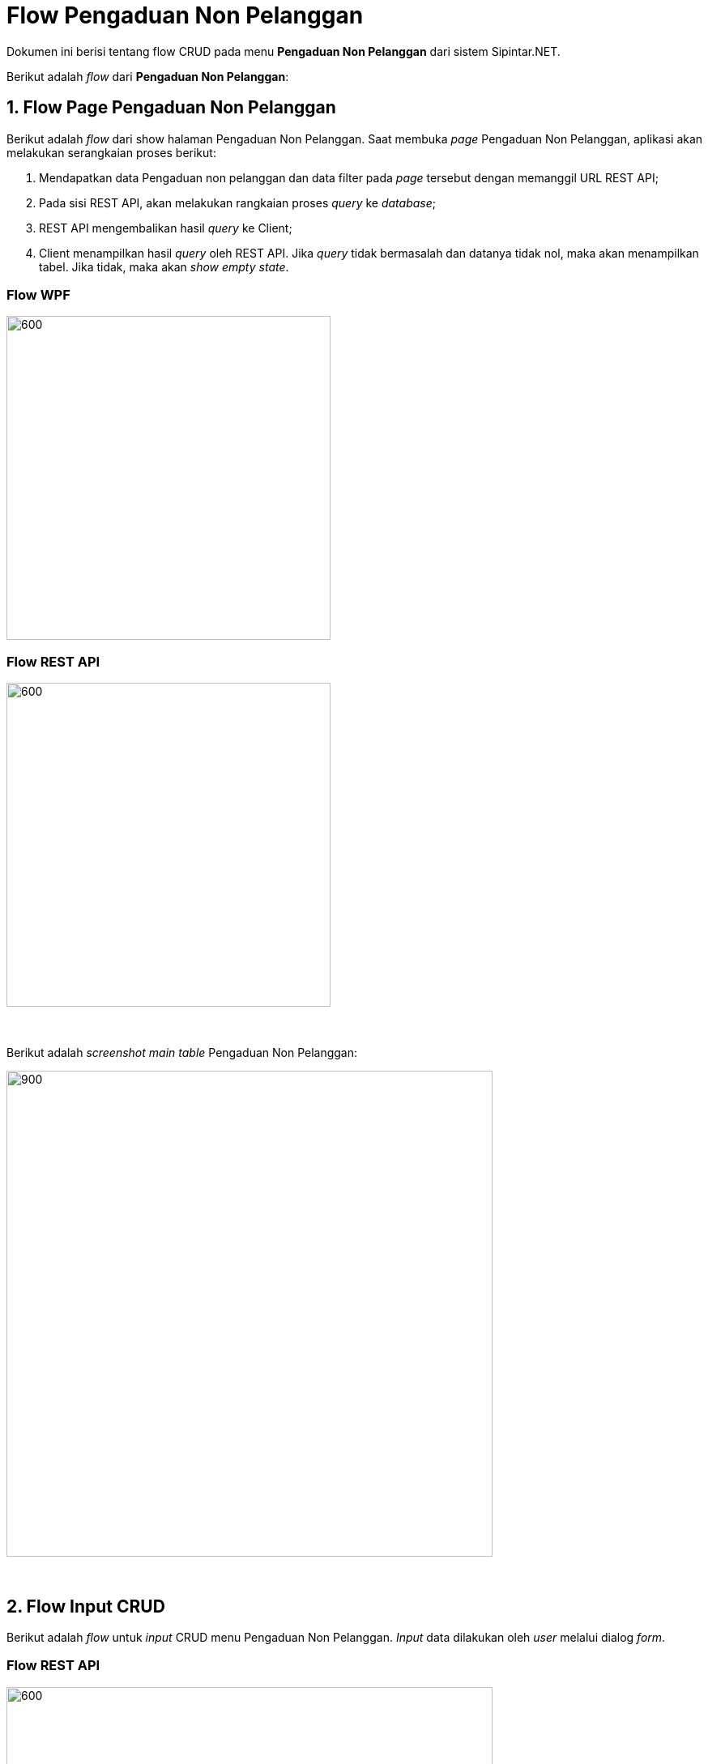 = Flow Pengaduan Non Pelanggan

Dokumen ini berisi tentang flow CRUD pada menu *Pengaduan Non Pelanggan* dari sistem Sipintar.NET.

Berikut adalah _flow_ dari *Pengaduan Non Pelanggan*:

== 1. Flow Page Pengaduan Non Pelanggan

Berikut adalah _flow_ dari show halaman Pengaduan Non Pelanggan. Saat membuka _page_ Pengaduan Non Pelanggan, aplikasi akan melakukan serangkaian proses berikut:

1. Mendapatkan data Pengaduan non pelanggan dan data filter pada _page_ tersebut dengan memanggil URL REST API;
2. Pada sisi REST API, akan melakukan rangkaian proses _query_ ke _database_; 
3. REST API mengembalikan hasil _query_ ke Client; 
4. Client menampilkan hasil _query_ oleh REST API. Jika _query_ tidak bermasalah dan datanya tidak nol, maka akan menampilkan tabel. Jika tidak, maka akan _show empty state_.

=== Flow WPF

image::../../images-sipintar/hublang/pelayanan/sipintar-pelayanan-permohonan-permohonan-non-pelanggan-1.png[600,400]

=== Flow REST API

image::../../images-sipintar/hublang/pelayanan/sipintar-pelayanan-permohonan-permohonan-non-pelanggan-2.png[600,400]
{sp} +
{sp} +
Berikut adalah _screenshot_ _main table_ Pengaduan Non Pelanggan:

image::../../images-sipintar/hublang/pelayanan/sipintar-pelayanan-pengaduan-pengaduan-non-pelanggan-3.png[900,600]


{sp} +

== 2. Flow Input CRUD

Berikut adalah _flow_ untuk _input_ CRUD menu Pengaduan Non Pelanggan. _Input_ data dilakukan oleh _user_ melalui dialog _form_.

=== Flow REST API

image::../../images-sipintar/hublang/pelayanan/sipintar-pelayanan-permohonan-permohonan-non-pelanggan-4.png[600,600]
{sp} +
{sp} +

Berikut adalah _screenshot_ tambah, koreksi, dan detail _dialog form_:

Tambah

image::../../images-sipintar/hublang/pelayanan/sipintar-pelayanan-pengaduan-pengaduan-non-pelanggan-4.png[900,600]

image::../../images-sipintar/hublang/pelayanan/sipintar-pelayanan-pengaduan-pengaduan-non-pelanggan-5.png[900,600]


Koreksi

image::../../images-sipintar/hublang/pelayanan/sipintar-pelayanan-pengaduan-pengaduan-non-pelanggan-6.png[900,600]

Detail

image::../../images-sipintar/hublang/pelayanan/sipintar-pelayanan-pengaduan-pengaduan-non-pelanggan-5.png[900,600]

== 3. Endpoint URL REST API

Pada menu ini, URL REST API yang digunakan adalah: 

[cols="10%,25%,65%",frame=all, grid=all]
|===
^.^h| *Method* 
^.^h| *URL* 
^.^h| *Deskripsi*

|GET 
| /api/v1/pengaduan-non-pelanggan 
| Digunakan untuk Get data, wajib menambahkan *IdPdam* dan *IdUserRequest* pada URI param ketika _request_

|POST 
| /api/v1/pengaduan-non-pelanggan 
| Digunakan untuk Tambah data, wajib menambahkan *IdPdam* dan *IdUserRequest* pada body ketika _request_

|PATCH 
| /api/v1/pengaduan-non-pelanggan 
| Digunakan untuk Ubah data, wajib menambahkan *IdPdam* dan *IdUserRequest* serta *IdEntity* pada body ketika request

|DELETE 
| /api/v1/pengaduan-non-pelanggan 
| Digunakan untuk Hapus data, wajib menambahkan *IdPdam* dan *IdUserRequest* serta *IdEntity* pada URI param ketika _request_
|===

=== Code Notes

Fitur ini menggunakan tabel pengaduan_non_pelanggan_ dan Pengaduan_non_pelanggan_detail untuk menyimpan datanya.

=== Other Source

https://drive.google.com/drive/folders/1DKgXwTwdozYKf8arIhWsvjSsg9KhxEim?usp=sharing[Diagram Source (editable with email @bsa.id)]
